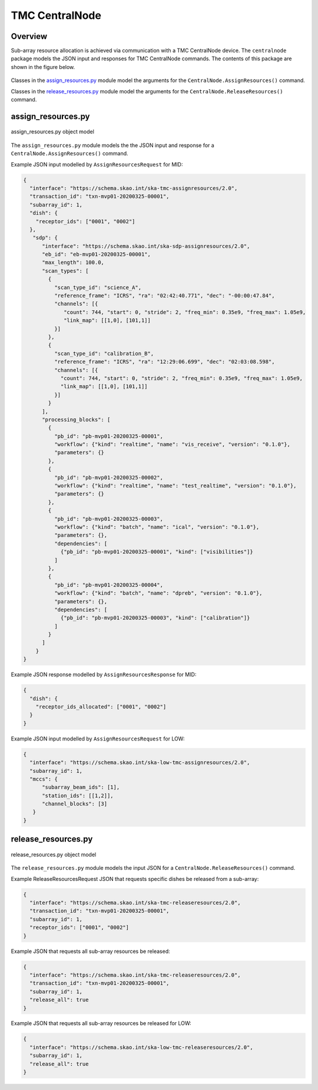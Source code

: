 .. _`CentralNode commands`:

===============
TMC CentralNode
===============

Overview
========

Sub-array resource allocation is achieved via communication with a TMC
CentralNode device. The ``centralnode`` package models the JSON input and
responses for TMC CentralNode commands. The contents of this package are
shown in the figure below.

.. figure:: centralnode.png
   :align: center
   :alt: High-level overview of centralnode package

Classes in the `assign_resources.py`_ module model the arguments for the
``CentralNode.AssignResources()`` command.

Classes in the `release_resources.py`_ module model the arguments for the
``CentralNode.ReleaseResources()`` command.

assign_resources.py
===================

.. figure:: assignresources.png
   :align: center
   :alt: Overview of the assign_resources.py module

   assign_resources.py object model

The ``assign_resources.py`` module models the the JSON input and response
for a ``CentralNode.AssignResources()`` command.

Example JSON input modelled by ``AssignResourcesRequest`` for MID:

.. code-block:: JSON

  {
    "interface": "https://schema.skao.int/ska-tmc-assignresources/2.0",
    "transaction_id": "txn-mvp01-20200325-00001",
    "subarray_id": 1,
    "dish": {
      "receptor_ids": ["0001", "0002"]
    },
     "sdp": {
        "interface": "https://schema.skao.int/ska-sdp-assignresources/2.0",
        "eb_id": "eb-mvp01-20200325-00001",
        "max_length": 100.0,
        "scan_types": [
          {
            "scan_type_id": "science_A",
            "reference_frame": "ICRS", "ra": "02:42:40.771", "dec": "-00:00:47.84",
            "channels": [{
               "count": 744, "start": 0, "stride": 2, "freq_min": 0.35e9, "freq_max": 1.05e9,
               "link_map": [[1,0], [101,1]]
            }]
          },
          {
            "scan_type_id": "calibration_B",
            "reference_frame": "ICRS", "ra": "12:29:06.699", "dec": "02:03:08.598",
            "channels": [{
              "count": 744, "start": 0, "stride": 2, "freq_min": 0.35e9, "freq_max": 1.05e9,
              "link_map": [[1,0], [101,1]]
            }]
          }
        ],
        "processing_blocks": [
          {
            "pb_id": "pb-mvp01-20200325-00001",
            "workflow": {"kind": "realtime", "name": "vis_receive", "version": "0.1.0"},
            "parameters": {}
          },
          {
            "pb_id": "pb-mvp01-20200325-00002",
            "workflow": {"kind": "realtime", "name": "test_realtime", "version": "0.1.0"},
            "parameters": {}
          },
          {
            "pb_id": "pb-mvp01-20200325-00003",
            "workflow": {"kind": "batch", "name": "ical", "version": "0.1.0"},
            "parameters": {},
            "dependencies": [
              {"pb_id": "pb-mvp01-20200325-00001", "kind": ["visibilities"]}
            ]
          },
          {
            "pb_id": "pb-mvp01-20200325-00004",
            "workflow": {"kind": "batch", "name": "dpreb", "version": "0.1.0"},
            "parameters": {},
            "dependencies": [
              {"pb_id": "pb-mvp01-20200325-00003", "kind": ["calibration"]}
            ]
          }
        ]
      }
  }

Example JSON response modelled by ``AssignResourcesResponse`` for MID:

.. code-block:: JSON

  {
    "dish": {
      "receptor_ids_allocated": ["0001", "0002"]
    }
  }


Example JSON input modelled by ``AssignResourcesRequest`` for LOW:

.. code-block:: JSON

  {
    "interface": "https://schema.skao.int/ska-low-tmc-assignresources/2.0",
    "subarray_id": 1,
    "mccs": {
        "subarray_beam_ids": [1],
        "station_ids": [[1,2]],
        "channel_blocks": [3]
     }
  }


release_resources.py
====================

.. figure:: releaseresources.png
   :align: center
   :alt: Overview of the release_resources.py module

   release_resources.py object model

The ``release_resources.py`` module models the input JSON for a
``CentralNode.ReleaseResources()`` command.

Example ReleaseResourcesRequest JSON that requests specific dishes be released
from a sub-array:

.. code-block:: JSON

  {
    "interface": "https://schema.skao.int/ska-tmc-releaseresources/2.0",
    "transaction_id": "txn-mvp01-20200325-00001",
    "subarray_id": 1, 
    "receptor_ids": ["0001", "0002"]
  }

Example JSON that requests all sub-array resources be released:

.. code-block:: JSON

  {
    "interface": "https://schema.skao.int/ska-tmc-releaseresources/2.0",
    "transaction_id": "txn-mvp01-20200325-00001",
    "subarray_id": 1,
    "release_all": true
  }

Example JSON that requests all sub-array resources be released for LOW:

.. code-block:: JSON

  {
    "interface": "https://schema.skao.int/ska-low-tmc-releaseresources/2.0",
    "subarray_id": 1,
    "release_all": true
  }
